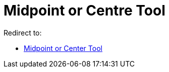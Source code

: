 = Midpoint or Centre Tool
ifdef::env-github[:imagesdir: /en/modules/ROOT/assets/images]

Redirect to:

* xref:/tools/Midpoint_or_Center.adoc[Midpoint or Center Tool]
